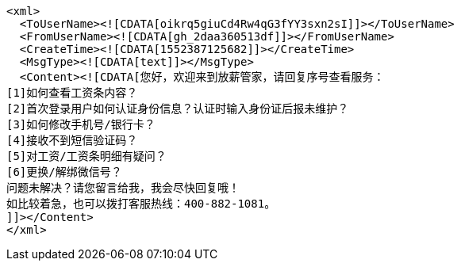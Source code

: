 [source,options="nowrap"]
----
<xml>
  <ToUserName><![CDATA[oikrq5giuCd4Rw4qG3fYY3sxn2sI]]></ToUserName>
  <FromUserName><![CDATA[gh_2daa360513df]]></FromUserName>
  <CreateTime><![CDATA[1552387125682]]></CreateTime>
  <MsgType><![CDATA[text]]></MsgType>
  <Content><![CDATA[您好，欢迎来到放薪管家，请回复序号查看服务：
[1]如何查看工资条内容？
[2]首次登录用户如何认证身份信息？认证时输入身份证后报未维护？
[3]如何修改手机号/银行卡？
[4]接收不到短信验证码？
[5]对工资/工资条明细有疑问？
[6]更换/解绑微信号？
问题未解决？请您留言给我，我会尽快回复哦！
如比较着急，也可以拨打客服热线：400-882-1081。
]]></Content>
</xml>
----